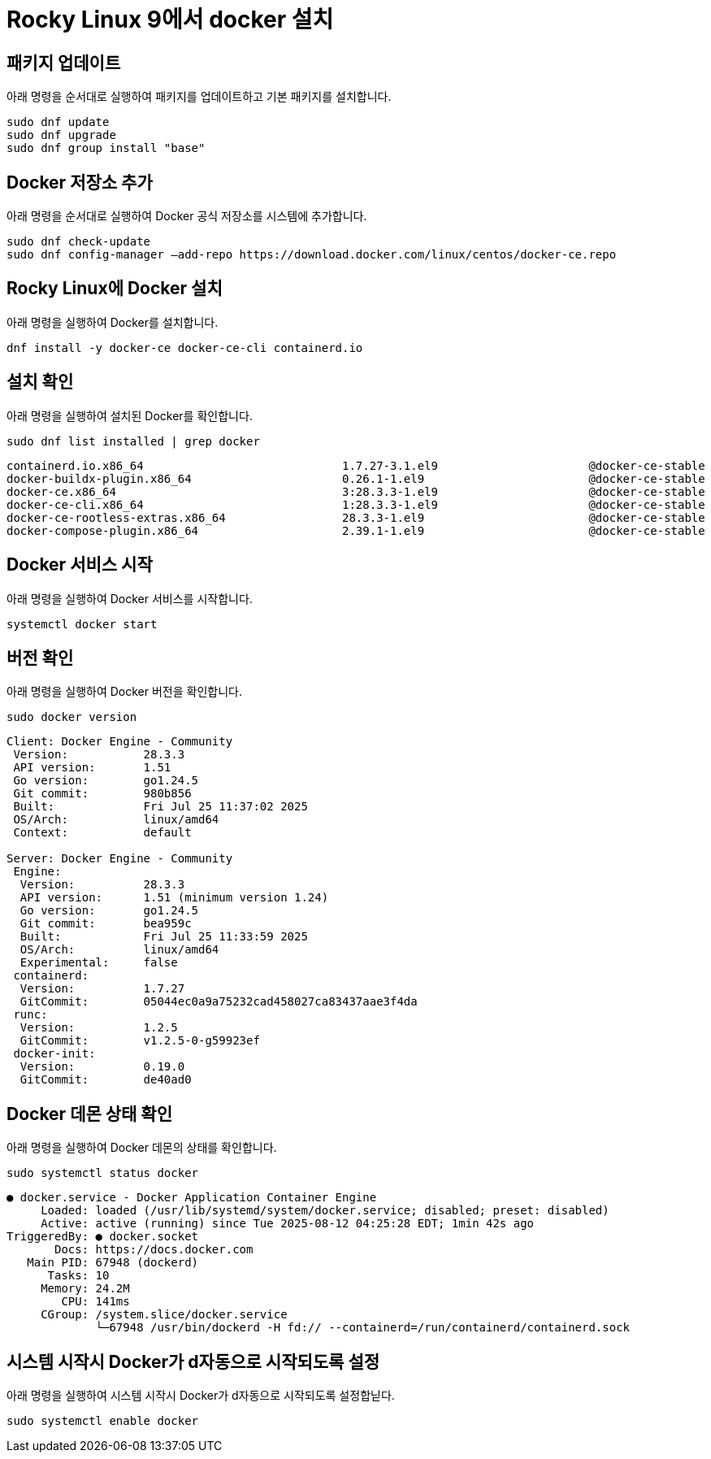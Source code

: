 = Rocky Linux 9에서 docker 설치

== 패키지 업데이트

아래 명령을 순서대로 실행하여 패키지를 업데이트하고 기본 패키지를 설치합니다.

----
sudo dnf update
sudo dnf upgrade
sudo dnf group install "base"
----

== Docker 저장소 추가

아래 명령을 순서대로 실행하여 Docker 공식 저장소를 시스템에 추가합니다.

----
sudo dnf check-update
sudo dnf config-manager –add-repo https://download.docker.com/linux/centos/docker-ce.repo
----

== Rocky Linux에 Docker 설치

아래 명령을 실행하여 Docker를 설치합니다.

----
dnf install -y docker-ce docker-ce-cli containerd.io
----

== 설치 확인

아래 명령을 실행하여 설치된 Docker를 확인합니다.

----
sudo dnf list installed | grep docker
----

----
containerd.io.x86_64                             1.7.27-3.1.el9                      @docker-ce-stable
docker-buildx-plugin.x86_64                      0.26.1-1.el9                        @docker-ce-stable
docker-ce.x86_64                                 3:28.3.3-1.el9                      @docker-ce-stable
docker-ce-cli.x86_64                             1:28.3.3-1.el9                      @docker-ce-stable
docker-ce-rootless-extras.x86_64                 28.3.3-1.el9                        @docker-ce-stable
docker-compose-plugin.x86_64                     2.39.1-1.el9                        @docker-ce-stable
----

== Docker 서비스 시작

아래 명령을 실행하여 Docker 서비스를 시작합니다.

----
systemctl docker start
----

== 버전 확인

아래 명령을 실행하여 Docker 버전을 확인합니다.

----
sudo docker version
----
----
Client: Docker Engine - Community
 Version:           28.3.3
 API version:       1.51
 Go version:        go1.24.5
 Git commit:        980b856
 Built:             Fri Jul 25 11:37:02 2025
 OS/Arch:           linux/amd64
 Context:           default

Server: Docker Engine - Community
 Engine:
  Version:          28.3.3
  API version:      1.51 (minimum version 1.24)
  Go version:       go1.24.5
  Git commit:       bea959c
  Built:            Fri Jul 25 11:33:59 2025
  OS/Arch:          linux/amd64
  Experimental:     false
 containerd:
  Version:          1.7.27
  GitCommit:        05044ec0a9a75232cad458027ca83437aae3f4da
 runc:
  Version:          1.2.5
  GitCommit:        v1.2.5-0-g59923ef
 docker-init:
  Version:          0.19.0
  GitCommit:        de40ad0
----

== Docker 데몬 상태 확인

아래 명령을 실행하여 Docker 데몬의 상태를 확인합니다.

----
sudo systemctl status docker
----

----
● docker.service - Docker Application Container Engine
     Loaded: loaded (/usr/lib/systemd/system/docker.service; disabled; preset: disabled)
     Active: active (running) since Tue 2025-08-12 04:25:28 EDT; 1min 42s ago
TriggeredBy: ● docker.socket
       Docs: https://docs.docker.com
   Main PID: 67948 (dockerd)
      Tasks: 10
     Memory: 24.2M
        CPU: 141ms
     CGroup: /system.slice/docker.service
             └─67948 /usr/bin/dockerd -H fd:// --containerd=/run/containerd/containerd.sock
----

== 시스템 시작시 Docker가 d자동으로 시작되도록 설정

아래 명령을 실행하여 시스템 시작시 Docker가 d자동으로 시작되도록 설정합닏다.

----
sudo systemctl enable docker
----